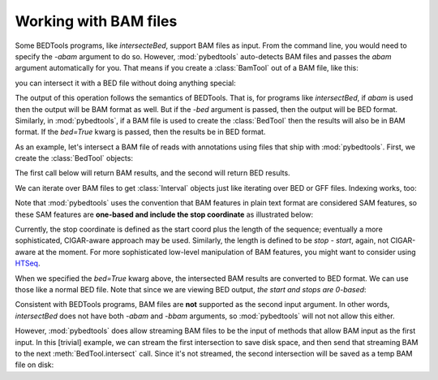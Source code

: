 .. _bam:

Working with BAM files
======================
Some BEDTools programs, like `intersecteBed`, support BAM files as input.
From the command line, you would need to specify the `-abam`
argument to do so.  However, :mod:`pybedtools` auto-detects BAM files and
passes the `abam` argument automatically for you.  That means if you create
a :class:`BamTool` out of a BAM file, like this:

.. doctest::

    x = pybedtools.example_bedtool('gdc.bam')

you can intersect it with a BED file without doing anything special:

.. doctest::

    b = pybedtools.example_bedtool('gdc.gff')
    y = x.intersect(b)

The output of this operation follows the semantics of BEDTools.  That is,
for programs like `intersectBed`, if `abam` is used then the output will be
BAM format as well.  But if the `-bed` argument is passed, then the output
will be BED format. Similarly, in :mod:`pybedtools`, if a BAM file is used
to create the :class:`BedTool` then the results will also be in BAM
format.  If the `bed=True` kwarg is passed, then the results be in BED
format.

As an example, let's intersect a BAM file of reads with annotations using
files that ship with :mod:`pybedtools`.  First, we create the
:class:`BedTool` objects:

.. doctest::

    >>> a = pybedtools.example_bedtool('x.bam')
    >>> b = pybedtools.example_bedtool('dm3-chr2L-5M.gff.gz')

The first call below will return BAM results, and the second will return
BED results.

.. doctest::

    >>> bam_results = a.intersect(b)
    >>> bed_results = a.intersect(b, bed=True)

We can iterate over BAM files to get :class:`Interval` objects just like
iterating over BED or GFF files.  Indexing works, too:

.. doctest::
    :options: +ELLIPSIS +NORMALIZE_WHITESPACE

    >>> for i in bam_results[:2]:
    ...     print i
    HWUSI-NAME:2:69:512:1017#0	16	chr2L	9330	3	36M	*	0	0	TACAAATCTTACGTAAACACTCCAAGCATGAATTCG	Y`V_a_TM[\_V`abb`^^Q]QZaaaaa_aaaaaaa	NM:i:0	NH:i:2	CC:Z:chrX	CP:i:19096815
    HWUSI-NAME:2:91:1201:1113#0	16	chr2L	10213	255	36M	*	0	0	TGTAGAATGCAAAAATTACATTTGTGAGTATCATCA	UV[aY`]\VZ`baaaZa`_aab_`_`a`ab``b`aa	NM:i:0	NH:i:1

    >>> bam_results[0]
    Interval(chr2L:9329-9365)

    >>> bam_results[:10]
    <itertools.islice object at ...>

    >>> cigar_string = i[5]

Note that :mod:`pybedtools` uses the convention that BAM features in plain
text format are considered SAM features, so these SAM features are
**one-based and include the stop coordinate** as illustrated below:

.. doctest::

    >>> bam_results[0].start
    9329L

    >>> bam_results[0][3]
    '9330'


Currently, the stop coordinate is defined as the start coord plus the
length of the sequence; eventually a more sophisticated, CIGAR-aware
approach may be used.  Similarly, the length is defined to be `stop -
start`, again, not CIGAR-aware at the moment.  For more sophisticated
low-level manipulation of BAM features, you might want to consider using
HTSeq_.

When we specified the `bed=True` kwarg above, the intersected BAM results
are converted to BED format.  We can use those like a normal BED file.
Note that since we are viewing BED output, *the start and stops are 0-based*:

.. doctest::
    :options: +NORMALIZE_WHITESPACE

    >>> d = a.intersect(b, bed=True)
    >>> d.head(3)
    chr2L	9329	9365	HWUSI-NAME:2:69:512:1017#0	3	-
    chr2L	9329	9365	HWUSI-NAME:2:69:512:1017#0	3	-
    chr2L	9329	9365	HWUSI-NAME:2:69:512:1017#0	3	-

Consistent with BEDTools programs, BAM files are **not** supported as the
second input argument.  In other words, `intersectBed` does not have both
`-abam` and `-bbam` arguments, so :mod:`pybedtools` will not not allow this
either.

However, :mod:`pybedtools` does allow streaming BAM files to be the input of
methods that allow BAM input as the first input. In this [trivial] example, we
can stream the first intersection to save disk space, and then send that
streaming BAM to the next :meth:`BedTool.intersect` call. Since it's not
streamed, the second intersection will be saved as a temp BAM file on disk:

.. doctest::

    >>> a.intersect(b, stream=True).intersect(b)

.. _HTSeq: http://www-huber.embl.de/users/anders/HTSeq/doc/overview.html
